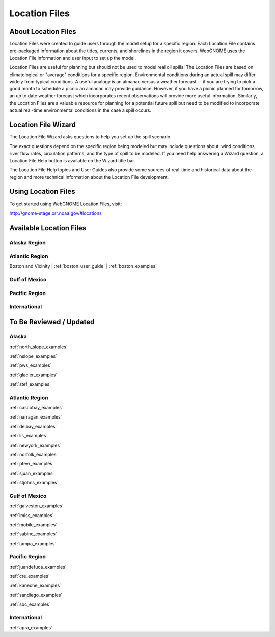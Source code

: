 ##############
Location Files
##############

About Location Files
====================

Location Files were created to guide users through the model setup for a
specific region. Each Location File contains pre-packaged
information about the tides, currents, and shorelines in the region it covers.
WebGNOME uses the Location File information and user input to set up the model.

Location Files are useful for planning but should not be used to model real oil spills!
The Location Files are based on climatological or "average" conditions for a specific 
region. Environmental conditions during an actual spill may differ widely from typical
conditions. A useful analogy is an almanac versus a weather forecast -- if you are trying to 
pick a good month to schedule a picnic an almanac may provide guidance. However, if you 
have a picnic planned for tomorrow, an up to date weather forecast which incorporates recent
observations will provide more useful information. Similarly, the Location Files are a 
valuable resource for planning for a potential future spill but need to be modified to
incorporate actual real-time environmental conditions in the case a spill occurs.

Location File Wizard
====================

The Location File Wizard asks questions to help you set up the spill scenario.

The exact questions depend on the specific region being modeled but may include 
questions about: wind conditions, river flow rates, circulation patterns, and the 
type of spill to be modeled.
If you need help answering a Wizard question, a Location File Help button is available
on the Wizard title bar.

The Location File Help topics and User Guides also provide some sources of real-time and historical data
about the region and more technical information about the Location File development.

Using Location Files
====================

To get started using WebGNOME Location Files, visit:

http://gnome-stage.orr.noaa.gov/#locations

Available Location Files
========================

Alaska Region
-------------


Atlantic Region
---------------

Boston and Vicinity | :ref:`boston_user_guide` | :ref:`boston_examples`

Gulf of Mexico
--------------


Pacific Region
--------------


International
-------------




To Be Reviewed / Updated
========================

Alaska
------

:ref:`north_slope_examples`

:ref:`nslope_examples`

:ref:`pws_examples`

:ref:`glacier_examples`

:ref:`stef_examples`


Atlantic Region
---------------

:ref:`cascobay_examples`

:ref:`narragan_examples`

:ref:`delbay_examples`

:ref:`lis_examples`

:ref:`newyork_examples`

:ref:`norfolk_examples`

:ref:`ptevr_examples`

:ref:`sjuan_examples`

:ref:`stjohns_examples`

Gulf of Mexico
--------------

:ref:`galveston_examples`

:ref:`lmiss_examples`

:ref:`mobile_examples`

:ref:`sabine_examples`

:ref:`tampa_examples`


Pacific Region
--------------

:ref:`juandefuca_examples`

:ref:`cre_examples`

:ref:`kaneohe_examples`

:ref:`sandiego_examples`

:ref:`sbc_examples`


International
-------------

:ref:`apra_examples`






